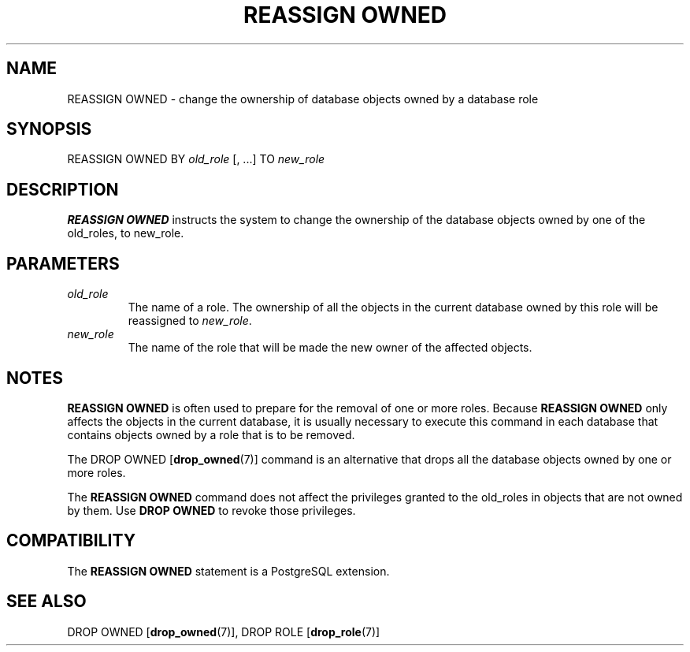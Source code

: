 .\\" auto-generated by docbook2man-spec $Revision: 1.1.1.1 $
.TH "REASSIGN OWNED" "7" "2014-07-21" "SQL - Language Statements" "SQL Commands"
.SH NAME
REASSIGN OWNED \- change the ownership of database objects owned by a database role

.SH SYNOPSIS
.sp
.nf
REASSIGN OWNED BY \fIold_role\fR [, ...] TO \fInew_role\fR
.sp
.fi
.SH "DESCRIPTION"
.PP
\fBREASSIGN OWNED\fR instructs the system to change
the ownership of the database objects owned by one of the
old_roles, to new_role.
.SH "PARAMETERS"
.TP
\fB\fIold_role\fB\fR
The name of a role. The ownership of all the objects in the
current database owned by this role will be reassigned to
\fInew_role\fR.
.TP
\fB\fInew_role\fB\fR
The name of the role that will be made the new owner of the
affected objects.
.SH "NOTES"
.PP
\fBREASSIGN OWNED\fR is often used to prepare for the
removal of one or more roles. Because \fBREASSIGN
OWNED\fR only affects the objects in the current database,
it is usually necessary to execute this command in each database
that contains objects owned by a role that is to be removed.
.PP
The DROP OWNED [\fBdrop_owned\fR(7)] command is an alternative that
drops all the database objects owned by one or more roles.
.PP
The \fBREASSIGN OWNED\fR command does not affect the
privileges granted to the old_roles in objects that are not owned
by them. Use \fBDROP OWNED\fR to revoke those
privileges.
.SH "COMPATIBILITY"
.PP
The \fBREASSIGN OWNED\fR statement is a
PostgreSQL extension.
.SH "SEE ALSO"
DROP OWNED [\fBdrop_owned\fR(7)], DROP ROLE [\fBdrop_role\fR(7)]
